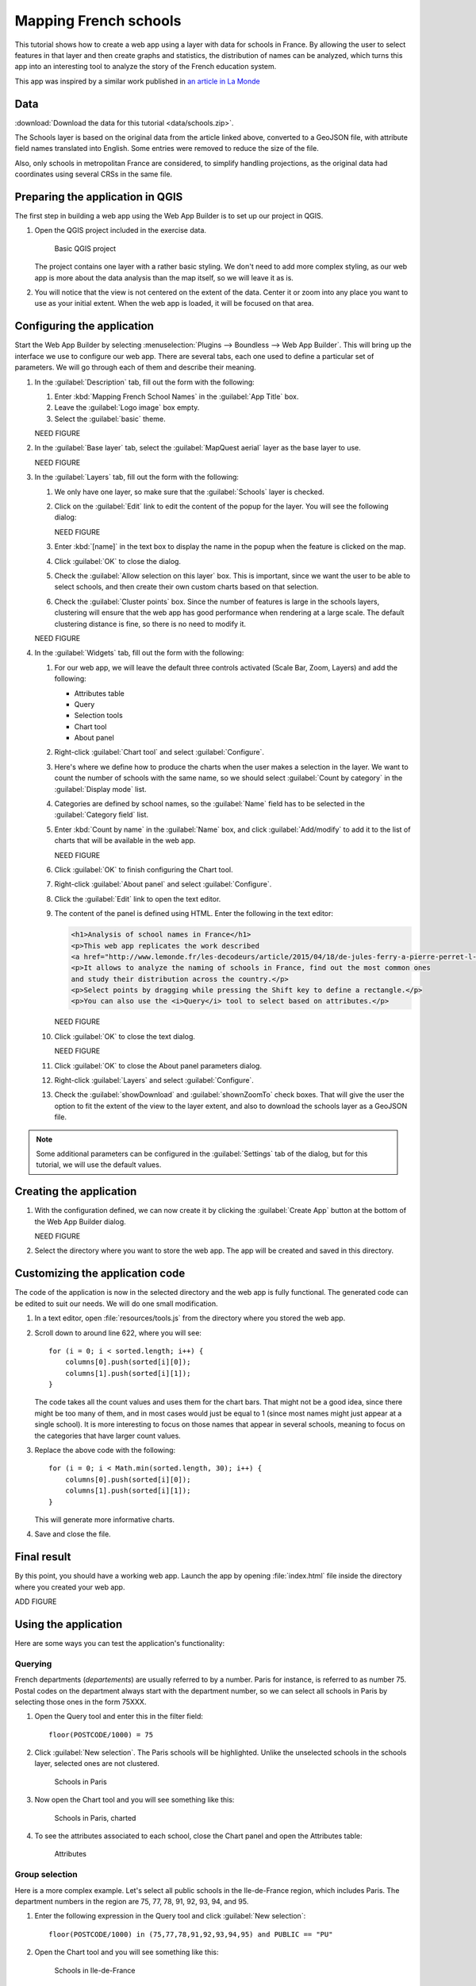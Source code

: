 .. _tutorials.schools:

Mapping French schools
======================

This tutorial shows how to create a web app using a layer with data for schools in France. By allowing the user to select features in that layer and then create graphs and statistics, the distribution of names can be analyzed, which turns this app into an interesting tool to analyze the story of the French education system.

This app was inspired by a similar work published in `an article in La Monde <http://www.lemonde.fr/les-decodeurs/article/2015/04/18/de-jules-ferry-a-pierre-perret-l-etonnant-palmares-des-noms-d-ecoles-de-colleges-et-de-lycees-en-france_4613091_4355770.html>`_

Data
----

:download:`Download the data for this tutorial <data/schools.zip>`.

The Schools layer is based on the original data from the article linked above, converted to a GeoJSON file, with attribute field names translated into English. Some entries were removed to reduce the size of the file.

Also, only schools in metropolitan France are considered, to simplify handling projections, as the original data had coordinates using several CRSs in the same file.

Preparing the application in QGIS
---------------------------------

The first step in building a web app using the Web App Builder is to set up our project in QGIS.

#. Open the QGIS project included in the exercise data. 

   .. figure:: img/qgisproject.png

      Basic QGIS project

   The project contains one layer with a rather basic styling. We don't need to add more complex styling, as our web app is more about the data analysis than the map itself, so we will leave it as is. 

#. You will notice that the view is not centered on the extent of the data. Center it or zoom into any place you want to use as your initial extent. When the web app is loaded, it will be focused on that area.

Configuring the application
---------------------------

Start the Web App Builder by selecting :menuselection:`Plugins --> Boundless --> Web App Builder`. This will bring up the interface we use to configure our web app. There are several tabs, each one used to define a particular set of parameters. We will go through each of them and describe their meaning.

#. In the :guilabel:`Description` tab, fill out the form with the following:

   #. Enter :kbd:`Mapping French School Names` in the :guilabel:`App Title` box.

   #. Leave the :guilabel:`Logo image` box empty.

   #. Select the :guilabel:`basic` theme.

   NEED FIGURE

#. In the :guilabel:`Base layer` tab, select the :guilabel:`MapQuest aerial` layer as the base layer to use.

   NEED FIGURE

#. In the :guilabel:`Layers` tab, fill out the form with the following:

   #. We only have one layer, so make sure that the :guilabel:`Schools` layer is checked.

   #. Click on the :guilabel:`Edit` link to edit the content of the popup for the layer. You will see the following dialog:

      NEED FIGURE

   #. Enter :kbd:`[name]` in the text box to display the name in the popup when the feature is clicked on the map.

   #. Click :guilabel:`OK` to close the dialog.

   #. Check the :guilabel:`Allow selection on this layer` box. This is important, since we want the user to be able to select schools, and then create their own custom charts based on that selection.

   #. Check the :guilabel:`Cluster points` box. Since the number of features is large in the schools layers, clustering will ensure that the web app has good performance when rendering at a large scale. The default clustering distance is fine, so there is no need to modify it.

   NEED FIGURE

#. In the :guilabel:`Widgets` tab, fill out the form with the following:

   #. For our web app, we will leave the default three controls activated (Scale Bar, Zoom, Layers) and add the following:

      * Attributes table
      * Query
      * Selection tools
      * Chart tool
      * About panel

   #. Right-click :guilabel:`Chart tool` and select :guilabel:`Configure`.

   #. Here's where we define how to produce the charts when the user makes a selection in the layer. We want to count the number of schools with the same name, so we should select :guilabel:`Count by category` in the :guilabel:`Display mode` list.

   #. Categories are defined by school names, so the :guilabel:`Name` field has to be selected in the :guilabel:`Category field` list.

   #. Enter :kbd:`Count by name` in the :guilabel:`Name` box, and click :guilabel:`Add/modify` to add it to the list of charts that will be available in the web app.

      NEED FIGURE

   #. Click :guilabel:`OK` to finish configuring the Chart tool.

   #. Right-click :guilabel:`About panel` and select :guilabel:`Configure`.

   #. Click the :guilabel:`Edit` link to open the text editor.


   #. The content of the panel is defined using HTML. Enter the following in the text editor:

      .. code-block:: html

          <h1>Analysis of school names in France</h1>
          <p>This web app replicates the work described 
          <a href="http://www.lemonde.fr/les-decodeurs/article/2015/04/18/de-jules-ferry-a-pierre-perret-l-etonnant-palmares-des-noms-d-ecoles-de-colleges-et-de-lycees-en-france_4613091_4355770.html">here</a></p>
          <p>It allows to analyze the naming of schools in France, find out the most common ones
          and study their distribution across the country.</p>
          <p>Select points by dragging while pressing the Shift key to define a rectangle.</p>
          <p>You can also use the <i>Query</i> tool to select based on attributes.</p>

      NEED FIGURE

   #. Click :guilabel:`OK` to close the text dialog.

      NEED FIGURE

   #. Click :guilabel:`OK` to close the About panel parameters dialog.

   #. Right-click :guilabel:`Layers` and select :guilabel:`Configure`.

   #. Check the :guilabel:`showDownload` and :guilabel:`shownZoomTo` check boxes. That will give the user the option to fit the extent of the view to the layer extent, and also to download the schools layer as a GeoJSON file.

.. note:: Some additional parameters can be configured in the :guilabel:`Settings` tab of the dialog, but for this tutorial, we will use the default values.

Creating the application
------------------------

#. With the configuration defined, we can now create it by clicking the :guilabel:`Create App` button at the bottom of the Web App Builder dialog.

   NEED FIGURE

#. Select the directory where you want to store the web app. The app will be created and saved in this directory.

Customizing the application code
--------------------------------

The code of the application is now in the selected directory and the web app is fully functional. The generated code can be edited to suit our needs. We will do one small modification.

#. In a text editor, open :file:`resources/tools.js` from the directory where you stored the web app.

#. Scroll down to around line 622, where you will see::

      for (i = 0; i < sorted.length; i++) {
          columns[0].push(sorted[i][0]);
          columns[1].push(sorted[i][1]);
      }

   The code takes all the count values and uses them for the chart bars. That might not be a good idea, since there might be too many of them, and in most cases would just be equal to 1 (since most names might just appear at a single school). It is more interesting to focus on those names that appear in several schools, meaning to focus on the categories that have larger count values.

#. Replace the above code with the following::

      for (i = 0; i < Math.min(sorted.length, 30); i++) {
          columns[0].push(sorted[i][0]);
          columns[1].push(sorted[i][1]);
      }

   This will generate more informative charts.

#. Save and close the file.

Final result
------------

By this point, you should have a working web app. Launch the app by opening :file:`index.html` file inside the directory where you created your web app.

ADD FIGURE

Using the application
---------------------

Here are some ways you can test the application's functionality:

Querying
~~~~~~~~

French departments (*departements*) are usually referred to by a number. Paris for instance, is referred to as number 75. Postal codes on the department always start with the department number, so we can select all schools in Paris by selecting those ones in the form 75XXX.

#. Open the Query tool and enter this in the filter field::

     floor(POSTCODE/1000) = 75

#. Click :guilabel:`New selection`. The Paris schools will be highlighted. Unlike the unselected schools in the schools layer, selected ones are not clustered.

   .. figure:: img/paris.png

      Schools in Paris

#. Now open the Chart tool and you will see something like this:

   .. figure:: img/paris2.png

      Schools in Paris, charted

#. To see the attributes associated to each school, close the Chart panel and open the Attributes table:

   .. figure:: img/attributes.png

      Attributes

Group selection
~~~~~~~~~~~~~~~

Here is a more complex example. Let's select all public schools in the Ile-de-France region, which includes Paris. The department numbers in the region are 75, 77, 78, 91, 92, 93, 94, and 95.

#. Enter the following expression in the Query tool and click :guilabel:`New selection`::

     floor(POSTCODE/1000) in (75,77,78,91,92,93,94,95) and PUBLIC == "PU"

#. Open the Chart tool and you will see something like this:

   .. figure:: img/ilefrance.png

      Schools in Ile-de-France


Selection/filtering by name
~~~~~~~~~~~~~~~~~~~~~~~~~~~

You can also show only the location of schools with a given name using a trick.

The selected features are in a separate layer which is not shown in the Layers list. That means that if you turn off visibility for the schools layers the layer with selected elements will still be in the map.

#. Enter the following in the query box and click :guilabel:`New selection`::

     NAME == "JULES FERRY"

#. In the Layers list, uncheck the Schools layer. You should now see something like this:

   .. figure:: img/julesferry.png

      Jules Ferry
